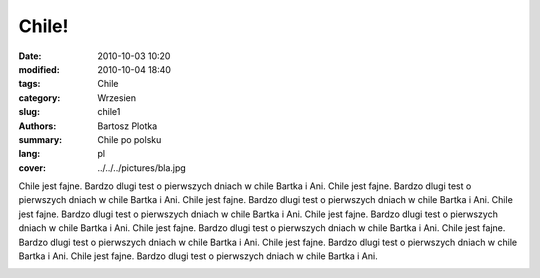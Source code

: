 Chile!
##############

:date: 2010-10-03 10:20
:modified: 2010-10-04 18:40
:tags: Chile
:category: Wrzesien
:slug: chile1
:authors: Bartosz Plotka
:summary: Chile po polsku
:lang: pl
:cover: ../../../pictures/bla.jpg

Chile jest fajne. Bardzo dlugi test o pierwszych dniach w chile Bartka i Ani.
Chile jest fajne. Bardzo dlugi test o pierwszych dniach w chile Bartka i Ani.
Chile jest fajne. Bardzo dlugi test o pierwszych dniach w chile Bartka i Ani.
Chile jest fajne. Bardzo dlugi test o pierwszych dniach w chile Bartka i Ani.
Chile jest fajne. Bardzo dlugi test o pierwszych dniach w chile Bartka i Ani.
Chile jest fajne. Bardzo dlugi test o pierwszych dniach w chile Bartka i Ani.
Chile jest fajne. Bardzo dlugi test o pierwszych dniach w chile Bartka i Ani.
Chile jest fajne. Bardzo dlugi test o pierwszych dniach w chile Bartka i Ani.
Chile jest fajne. Bardzo dlugi test o pierwszych dniach w chile Bartka i Ani.

.. image:: /pictures/bla.jpg

.. image:: /pictures/bla.jpg

.. image:: /pictures/bla.jpg
